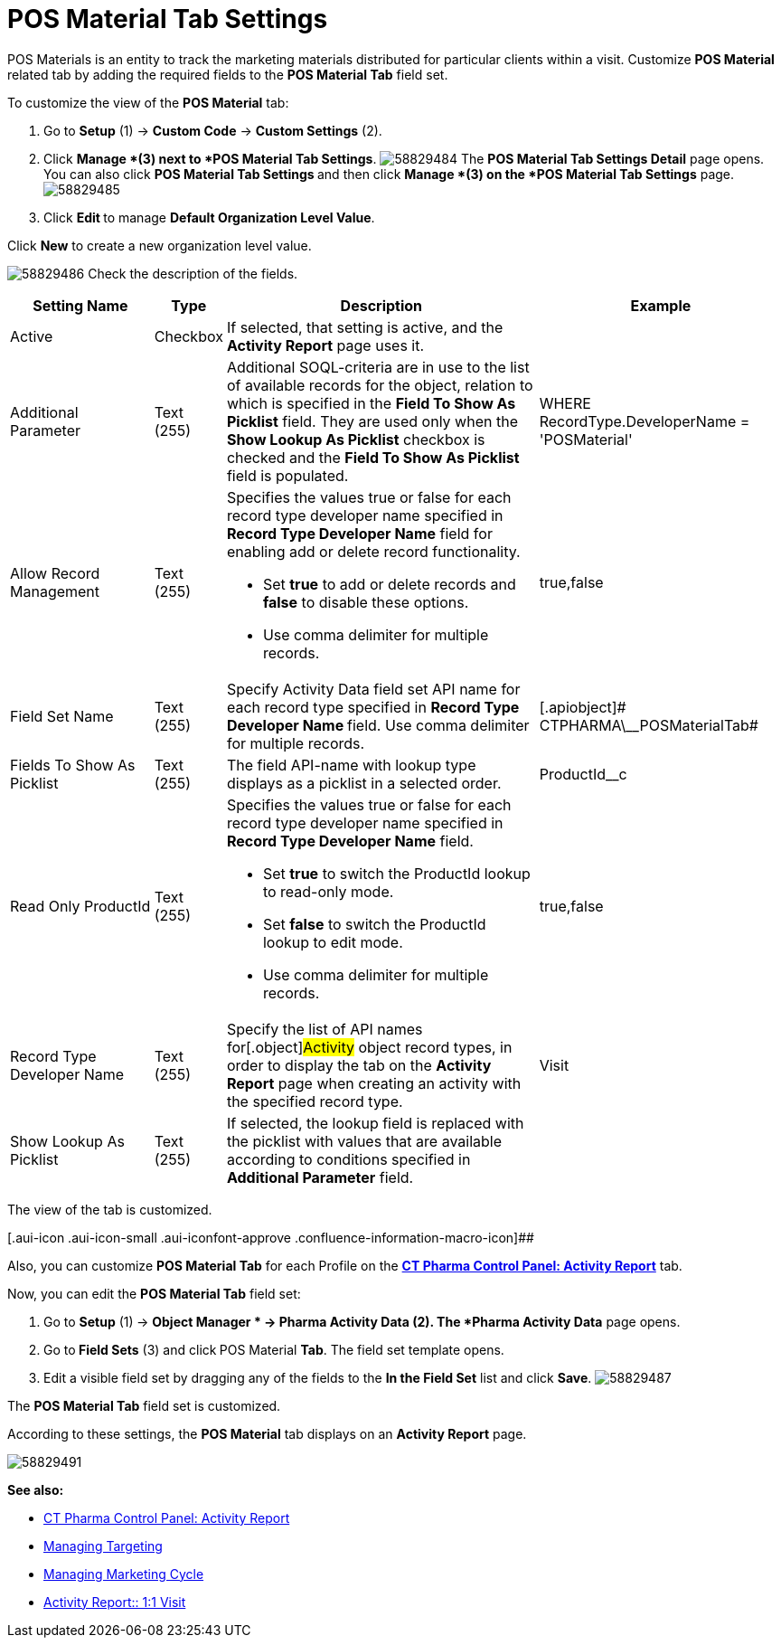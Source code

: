 = POS Material Tab Settings

POS Materials is an entity to track the marketing materials
distributed for particular clients within a visit.
Customize *POS Material* related tab by adding the required fields to
the *POS Material Tab* field set.

To customize the view of the *POS Material* tab:

. Go to *Setup* (1) → *Custom Code* → *Custom Settings* (2).
. Click *Manage *(3) next to *POS Material Tab Settings*.
image:58829484.png[]
The *POS Material Tab Settings Detail* page opens.
You can also click **POS Material Tab Settings **and then
click *Manage *(3) on the *POS Material Tab Settings* page.
image:58829485.png[]
. Click **Edit **to manage *Default Organization Level Value*.



Click *New* to create a new organization level value.

image:58829486.png[]
Check the description of the fields.

[width="100%",cols="19%,7%,42%,32%",]
|===
|*Setting Name* |*Type* |*Description* |*Example*

|Active |Checkbox |If selected, that setting is active, and the
*Activity Report* page uses it. |

|Additional Parameter |Text (255) |Additional SOQL-criteria are in use
to the list of available records for the object, relation to which is
specified in the *Field To Show As Picklist* field. They are used only
when the *Show Lookup As Picklist* checkbox is checked and the *Field To
Show As Picklist* field is populated. |WHERE RecordType.DeveloperName =
'POSMaterial'

|Allow Record Management |Text (255) a|
Specifies the values true or false for each record type developer name
specified in *Record Type Developer Name* field for enabling add or
delete record functionality.

* Set *true* to add or delete records and *false* to disable these
options.
* Use comma delimiter for multiple records.

|[.apiobject]#true#,[.apiobject]#false#

|Field Set Name |Text (255) |Specify Activity Data field set API name
for each record type specified in **Record Type Developer
Name **field.
Use comma delimiter for multiple records. |[.apiobject]#
CTPHARMA\__POSMaterialTab#

|Fields To Show As Picklist |Text (255) |The field API-name with lookup
type displays as a picklist in a selected order.
|[.apiobject]#ProductId__c#

|Read Only ProductId |Text (255) a|
Specifies the values true or false for each record type developer name
specified in *Record Type Developer Name* field.

* Set *true* to switch the ProductId lookup to read-only mode.
* Set *false* to switch the ProductId lookup to edit mode.
* Use comma delimiter for multiple records.

|[.apiobject]#true#,[.apiobject]#false#

|Record Type Developer Name |Text (255) |Specify the list of API names
for[.object]#Activity# object record types, in order to display
the tab on the *Activity Report* page when creating an activity with the
specified record type. |[.apiobject]#Visit#

|Show Lookup As Picklist |Text (255) |If selected, the lookup field is
replaced with the picklist with values that are available according to
conditions specified in *Additional Parameter* field. |
|===

The view of the tab is customized.

[.aui-icon .aui-icon-small .aui-iconfont-approve .confluence-information-macro-icon]##

Also, you can customize *POS Material Tab* for each Profile on
the *xref:ct-pharma-control-panel-activity-report[CT Pharma Control
Panel: Activity Report]* tab.


Now, you can edit the *POS Material Tab* field set:

. Go to *Setup* (1)** **→ *Object Manager * →** Pharma Activity
Data** (2).
The *Pharma Activity Data* page opens.
. Go to** Field Sets** (3) and click** **POS Material **Tab**.
The field set template opens.
. Edit a visible field set by dragging any of the fields to the *In
the Field Set* list and click *Save*.
image:58829487.png[]

The *POS Material Tab* field set is customized.

According to these settings, the *POS Material* tab displays on an
*Activity Report* page.

image:58829491.png[]





*See also:*

* xref:ct-pharma-control-panel-activity-report[CT Pharma Control
Panel: Activity Report]
* xref:managing-targeting[Managing Targeting]
* xref:managing-marketing-cycle[Managing Marketing Cycle]
* xref:admin-guide/pharma-activity-report/configuring-activity-report/activity-layout-settings/1-1-visit/index[Activity Report:: 1:1 Visit]
